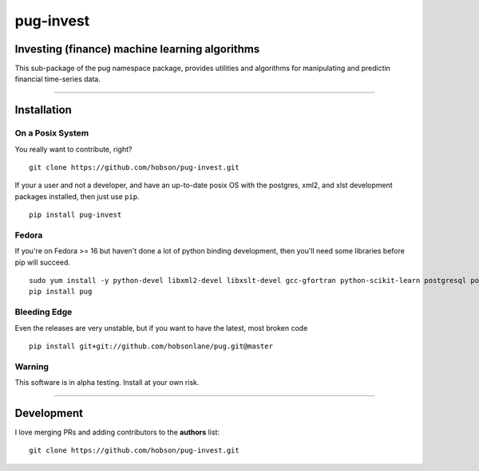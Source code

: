 pug-invest
==========

|Build Status| |Coverage Status| |Version Status| |Downloads|

Investing (finance) machine learning algorithms
-----------------------------------------------

This sub-package of the pug namespace package, provides utilities and
algorithms for manipulating and predictin financial time-series data.

--------------

Installation
------------

On a Posix System
~~~~~~~~~~~~~~~~~

You really want to contribute, right?

::

    git clone https://github.com/hobson/pug-invest.git

If your a user and not a developer, and have an up-to-date posix OS with
the postgres, xml2, and xlst development packages installed, then just
use ``pip``.

::

    pip install pug-invest

Fedora
~~~~~~

If you're on Fedora >= 16 but haven't done a lot of python binding
development, then you'll need some libraries before pip will succeed.

::

    sudo yum install -y python-devel libxml2-devel libxslt-devel gcc-gfortran python-scikit-learn postgresql postgresql-server postgresql-libs postgresql-devel
    pip install pug

Bleeding Edge
~~~~~~~~~~~~~

Even the releases are very unstable, but if you want to have the latest,
most broken code

::

    pip install git+git://github.com/hobsonlane/pug.git@master

Warning
~~~~~~~

This software is in alpha testing. Install at your own risk.

--------------

Development
-----------

I love merging PRs and adding contributors to the **authors** list:

::

    git clone https://github.com/hobson/pug-invest.git

.. |Build Status| image:: https://travis-ci.org/hobson/pug-invest.svg?branch=master
   :target: https://travis-ci.org/hobson/pug-invest
.. |Coverage Status| image:: https://coveralls.io/repos/hobson/pug-invest/badge.png
   :target: https://coveralls.io/r/hobson/pug-invest
.. |Version Status| image:: https://pypip.in/v/pug-invest/badge.png
   :target: https://pypi.python.org/pypi/pug-invest/
.. |Downloads| image:: https://pypip.in/d/pug-invest/badge.png
   :target: https://pypi.python.org/pypi/pug-invest/
